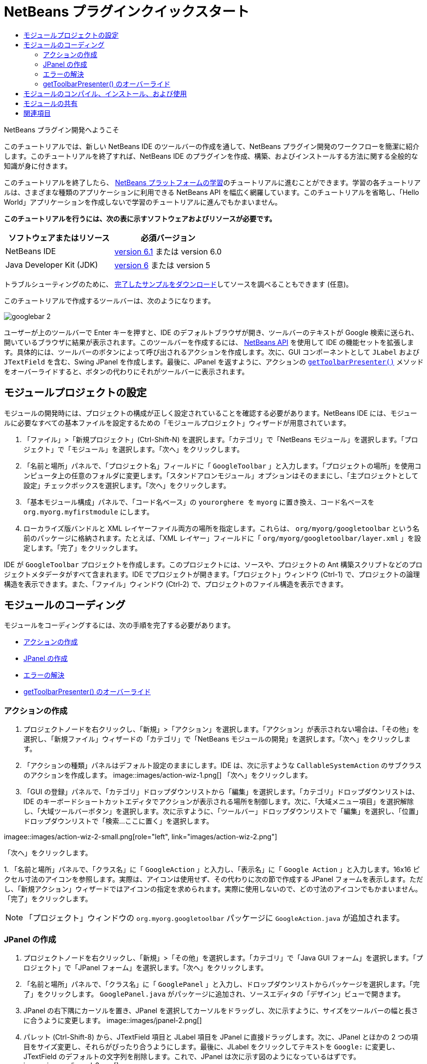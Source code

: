 // 
//     Licensed to the Apache Software Foundation (ASF) under one
//     or more contributor license agreements.  See the NOTICE file
//     distributed with this work for additional information
//     regarding copyright ownership.  The ASF licenses this file
//     to you under the Apache License, Version 2.0 (the
//     "License"); you may not use this file except in compliance
//     with the License.  You may obtain a copy of the License at
// 
//       http://www.apache.org/licenses/LICENSE-2.0
// 
//     Unless required by applicable law or agreed to in writing,
//     software distributed under the License is distributed on an
//     "AS IS" BASIS, WITHOUT WARRANTIES OR CONDITIONS OF ANY
//     KIND, either express or implied.  See the License for the
//     specific language governing permissions and limitations
//     under the License.
//

= NetBeans プラグインクイックスタート
:jbake-type: platform-tutorial
:jbake-tags: tutorials 
:jbake-status: published
:syntax: true
:source-highlighter: pygments
:toc: left
:toc-title:
:icons: font
:experimental:
:description: NetBeans プラグインクイックスタート - Apache NetBeans
:keywords: Apache NetBeans Platform, Platform Tutorials, NetBeans プラグインクイックスタート

NetBeans プラグイン開発へようこそ

このチュートリアルでは、新しい NetBeans IDE のツールバーの作成を通して、NetBeans プラグイン開発のワークフローを簡潔に紹介します。このチュートリアルを終了すれば、NetBeans IDE のプラグインを作成、構築、およびインストールする方法に関する全般的な知識が身に付きます。

このチュートリアルを終了したら、 link:https://netbeans.apache.org/kb/docs/platform.html[NetBeans プラットフォームの学習]のチュートリアルに進むことができます。学習の各チュートリアルは、さまざまな種類のアプリケーションに利用できる NetBeans API を幅広く網羅しています。このチュートリアルを省略し、「Hello World」アプリケーションを作成しないで学習のチュートリアルに進んでもかまいません。





*このチュートリアルを行うには、次の表に示すソフトウェアおよびリソースが必要です。*

|===
|ソフトウェアまたはリソース |必須バージョン 

|NetBeans IDE | link:https://netbeans.apache.org/download/index.html[version 6.1] または
version 6.0 

|Java Developer Kit (JDK) | link:https://www.oracle.com/technetwork/java/javase/downloads/index.html[version 6] または
version 5 
|===

トラブルシューティングのために、 link:https://netbeans.org/files/documents/4/570/GoogleToolbar.zip[完了したサンプルをダウンロード]してソースを調べることもできます (任意)。

このチュートリアルで作成するツールバーは、次のようになります。


image::images/googlebar-2.png[]

ユーザーが上のツールバーで Enter キーを押すと、IDE のデフォルトブラウザが開き、ツールバーのテキストが Google 検索に送られ、開いているブラウザに結果が表示されます。このツールバーを作成するには、 link:https://bits.netbeans.org/dev/javadoc/[NetBeans API] を使用して IDE の機能セットを拡張します。具体的には、ツールバーのボタンによって呼び出されるアクションを作成します。次に、GUI コンポーネントとして  ``JLabel``  および  ``JTextField``  を含む、Swing JPanel を作成します。最後に、JPanel を返すように、アクションの  `` link:https://bits.netbeans.org/dev/javadocorg-openide-util/org/openide/util/actions/CallableSystemAction.html#getToolbarPresenter()[getToolbarPresenter()]``  メソッドをオーバーライドすると、ボタンの代わりにそれがツールバーに表示されます。  


== モジュールプロジェクトの設定

モジュールの開発時には、プロジェクトの構成が正しく設定されていることを確認する必要があります。NetBeans IDE には、モジュールに必要なすべての基本ファイルを設定するための「モジュールプロジェクト」ウィザードが用意されています。


[start=1]
1. 「ファイル」>「新規プロジェクト」(Ctrl-Shift-N) を選択します。「カテゴリ」で「NetBeans モジュール」を選択します。「プロジェクト」で「モジュール」を選択します。「次へ」をクリックします。

[start=2]
1. 「名前と場所」パネルで、「プロジェクト名」フィールドに「 ``GoogleToolbar`` 」と入力します。「プロジェクトの場所」を使用コンピュータ上の任意のフォルダに変更します。「スタンドアロンモジュール」オプションはそのままにし、「主プロジェクトとして設定」チェックボックスを選択します。「次へ」をクリックします。

[start=3]
1. 「基本モジュール構成」パネルで、「コード名ベース」の  ``yourorghere ``  を  ``myorg``  に置き換え、コード名ベースを  ``org.myorg.myfirstmodule``  にします。

[start=4]
1. ローカライズ版バンドルと XML レイヤーファイル両方の場所を指定します。これらは、 ``org/myorg/googletoolbar``  という名前のパッケージに格納されます。たとえば、「XML レイヤー」フィールドに「 ``org/myorg/googletoolbar/layer.xml`` 」を設定します。「完了」をクリックします。

IDE が  ``GoogleToolbar``  プロジェクトを作成します。このプロジェクトには、ソースや、プロジェクトの Ant 構築スクリプトなどのプロジェクトメタデータがすべて含まれます。IDE でプロジェクトが開きます。「プロジェクト」ウィンドウ (Ctrl-1) で、プロジェクトの論理構造を表示できます。また、「ファイル」ウィンドウ (Ctrl-2) で、プロジェクトのファイル構造を表示できます。 
 


== モジュールのコーディング

モジュールをコーディングするには、次の手順を完了する必要があります。

* <<creating-action,アクションの作成>>
* <<creating-panel,JPanel の作成>>
* <<resolving-errors,エラーの解決>>
* <<overriding,getToolbarPresenter() のオーバーライド>>


=== アクションの作成


[start=1]
1. プロジェクトノードを右クリックし、「新規」>「アクション」を選択します。「アクション」が表示されない場合は、「その他」を選択し、「新規ファイル」ウィザードの「カテゴリ」で「NetBeans モジュールの開発」を選択します。「次へ」をクリックします。

[start=2]
1. 「アクションの種類」パネルはデフォルト設定のままにします。IDE は、次に示すような  ``CallableSystemAction``  のサブクラスのアクションを作成します。 
image::images/action-wiz-1.png[] 「次へ」をクリックします。

[start=3]
1. 「GUI の登録」パネルで、「カテゴリ」ドロップダウンリストから「編集」を選択します。「カテゴリ」ドロップダウンリストは、IDE のキーボードショートカットエディタでアクションが表示される場所を制御します。次に、「大域メニュー項目」を選択解除し、「大域ツールバーボタン」を選択します。次に示すように、「ツールバー」ドロップダウンリストで「編集」を選択し、「位置」ドロップダウンリストで「検索...ここに置く」を選択します。 
[.feature]
--
imagee::images/action-wiz-2-small.png[role="left", link="images/action-wiz-2.png"]
--
 「次へ」をクリックします。

[start=4]
1. 
「名前と場所」パネルで、「クラス名」に「 ``GoogleAction`` 」と入力し、「表示名」に「 ``Google Action`` 」と入力します。16x16 ピクセル寸法のアイコンを参照します。実際は、アイコンは使用せず、その代わりに次の節で作成する JPanel フォームを表示します。ただし、「新規アクション」ウィザードではアイコンの指定を求められます。実際に使用しないので、どの寸法のアイコンでもかまいません。「完了」をクリックします。

NOTE:  「プロジェクト」ウィンドウの  ``org.myorg.googletoolbar``  パッケージに  ``GoogleAction.java``  が追加されます。


=== JPanel の作成


[start=1]
1. プロジェクトノードを右クリックし、「新規」>「その他」を選択します。「カテゴリ」で「Java GUI フォーム」を選択します。「プロジェクト」で「JPanel フォーム」を選択します。「次へ」をクリックします。

[start=2]
1. 「名前と場所」パネルで、「クラス名」に「 ``GooglePanel`` 」と入力し、ドロップダウンリストからパッケージを選択します。「完了」をクリックします。 ``GooglePanel.java``  がパッケージに追加され、ソースエディタの「デザイン」ビューで開きます。

[start=3]
1. JPanel の右下隅にカーソルを置き、JPanel を選択してカーソルをドラッグし、次に示すように、サイズをツールバーの幅と長さに合うように変更します。 
image::images/jpanel-2.png[]

[start=4]
1. パレット (Ctrl-Shift-8) から、JTextField 項目と JLabel 項目を JPanel に直接ドラッグします。次に、JPanel とほかの 2 つの項目をサイズ変更し、それらがぴったり合うようにします。最後に、JLabel をクリックしてテキストを  ``Google:``  に変更し、JTextField のデフォルトの文字列を削除します。これで、JPanel は次に示す図のようになっているはずです。 
image::images/jpanel-3.png[]

[start=5]
1. プロパティーのインスペクタが開いていることを確認します (「ウィンドウ」>「ナビゲート」>「インスペクタ」)。次に、JTextField を右クリックし、「イベント」>「Key」>「keyTyped」を選択します。これによって、次に示すように、ソースエディタに表示される  ``GooglePanel.java``  ソースコードに  ``jTextField1KeyTyped()``  メソッドが生成されます。 
image::images/jpanel-4.png[]

[start=6]
1. ソースエディタの  ``GooglePanel.java``  の「ソース」表示で、 ``jTextField1KeyTyped()``  メソッドに、次のように入力 (*太字*で表示されたテキストを挿入) します。

[source,java]
----

    
private void jTextField1KeyTyped(java.awt.event.KeyEvent evt) {
    *int i = evt.getKeyChar();
    if (i==10){//ENTER キー
        // Ｇoogle URL を表示
        try{
            URLDisplayer.getDefault().showURL
                    (new URL("http://www.google.com/search?hl=en&amp;q="+jTextField1.getText()+"&amp;btnG=Google+Search"));
        } catch (Exception eee){
            return;//何もしない
        }
    }*
}
----

必要がある場合は、ソースエディタを右クリックし、「整形」(Alt-Shift-F) を選択します。


=== エラーの解決

赤いアンダーラインの付いた数行のコードは、エラーがあることを示します。これは、必要なパッケージがまだインポートされていないためです。 ``URLDisplayer``  の赤いラインのすぐ左の列に表示された電球アイコンの上に、カーソルを置きます。エラーの理由を示すツールチップが表示されます。 


image::images/tooltip.png[]

これを解決するためには、プロジェクトにアクセス可能な  link:https://bits.netbeans.org/dev/javadoc/org-openide-awt/org/openide/awt/package-summary.html[ ``org.openide.awt`` ] パッケージに含まれている  ``HtmlBrowser.URLDisplayer``  クラスを作成する必要があります。これを行うには、次の手順に従います。


[start=1]
1. 「プロジェクト」ウィンドウでプロジェクトのノードを右クリックし、「プロパティー」を選択します。表示される「プロジェクトプロパティー」ダイアログで、「カテゴリ」見出しの下の「ライブラリ」を選択します。「モジュールの依存関係」の下の、「追加」ボタンをクリックします。「モジュールの依存関係を追加」ダイアログが表示されます。

[start=2]
1. 「モジュールの依存関係を追加」ダイアログの最上部に表示された「フィルタ」テキストボックスに  ``URLDisplayer``  と入力すると、返されるモジュールの選択肢が絞られ、 link:https://bits.netbeans.org/dev/javadoc/org-openide-awt/overview-summary.html[UI ユーティリティー API] のみが表示されます。 
image::images/add-module-dependency.png[] 「了解」をクリックします。再度「了解」をクリックして「プロジェクトプロパティー」ダイアログを終了します。

[start=3]
1. 「ソースエディタ」を右クリックし、「インポートを修正」(Alt-Shift-F) を選択します。「すべてのインポートを修正」ダイアログが表示され、未知のクラスに対する候補のパスが一覧表示されます。 
image::images/fix-all-imports.png[] 「了解」をクリックします。IDE によって  ``GooglePanel.java``  に次のインポート文が作成されます。

[source,java]
----

import java.net.URL;
import org.openide.awt.HtmlBrowser.URLDisplayer;               
            
----

また、ソースエディタからすべてのエラーがなくなります。


=== getToolbarPresenter() のオーバーライド

作成した JPanel は、Google ツールバーを表示する実際のコンポーネントであるため、アクションクラスの  link:https://bits.netbeans.org/dev/javadoc/org-openide-util/org/openide/util/actions/CallableSystemAction.html#getToolbarPresenter()[ ``getToolbarPresenter()`` ] メソッドをオーバーライドする必要があります。 ``GoogleAction.java``  で、次のことを行います。


[start=1]
1. クラス宣言下で、次の変数を宣言して設定します。

[source,java]
----

GooglePanel retValue = new GooglePanel();
            
----


[start=2]
1.  ``getToolbarPresenter()``  メソッドが  ``retValue``  変数を返すように定義します。

[source,java]
----

public java.awt.Component getToolbarPresenter() {
    return retValue;
}
            
----



== モジュールのコンパイル、インストール、および使用

NetBeans IDE では、Ant 構築スクリプトを使用して、IDE でモジュールをコンパイル、およびインストールします。構築スクリプトは、前述の<<creating-module-project,モジュールプロジェクトの設定>>でのモジュールプロジェクトの作成時に作成されます。これで、モジュールのコンパイルおよび IDE への追加の準備ができました。NetBeans IDE の Ant のサポートを使用して、実行できます。


[start=1]
1. 「プロジェクト」ウィンドウで  ``GoogleToolbar``  プロジェクトのノードを右クリックし、「ターゲットプラットフォームでのインストール/再読み込み」を選択します。モジュールが構築され、IDE の新しいインスタンス (つまり、ターゲットプラットフォーム) にインストールされます。デフォルトでは、デフォルトターゲットプラットフォームは、現在使用している IDE のバージョンです。ターゲットプラットフォームが開き、新規モジュールを試すことができます。

[start=2]
1. インストールが正しく行われると、モジュールによって IDE の「編集」ツールバーに新しいボタンが追加されます。

*注:* ツールバーボタンにはアイコンが表示されません。代わりに、前述の <<creating-panel,JPanel の作成>>で作成した JPanel が表示されます。 


image::images/googlebar.png[]


[start=3]
1. テキストフィールドに検索文字列を入力します。 
image::images/googlebar-2.png[]

[start=4]
1. Enter キーを押します。IDE のデフォルトブラウザが起動します。Google URL と検索文字列がブラウザに送信され、検索が実行されます。検索結果が返されると、その結果をブラウザで見ることができます。



== モジュールの共有

これで IDE を拡張する作業モジュールが構築できました。これをほかの開発者と共有してみましょう。NetBeans IDE には、バイナリ NetBeans Module ファイル (.nbm) を作成するための簡単な方法があります。これは、IDE の独自のバージョンでの実験を他者に許可する汎用的な手段で、具体的には、前述の<<installing-sample,サンプルのインストール>>で行なったことです。モジュールバイナリを作成するには、次の手順に従います。

「プロジェクト」ウィンドウで  ``GoogleToolbar``  プロジェクトのノードを右クリックし、「NBM を作成」を選択します。新規 NBM ファイルが作成され、「ファイル」ウィンドウ (Ctrl-2) で確認できます。 


image::images/create-nbm.png[] 

link:http://netbeans.apache.org/community/mailing-lists.html[ ご意見をお寄せください]



== 関連項目

これで NetBeans プラグインクイックスタートを終了します。このドキュメントでは、IDE に Google 検索ツールバーを追加するプラグインの作成方法について説明しました。プラグインの作成と開発の詳細については、次のリソースを参照してください。

*  link:https://netbeans.apache.org/kb/docs/platform.html[その他の関連チュートリアル]

*  link:https://bits.netbeans.org/dev/javadoc/[NetBeans API Javadoc]
